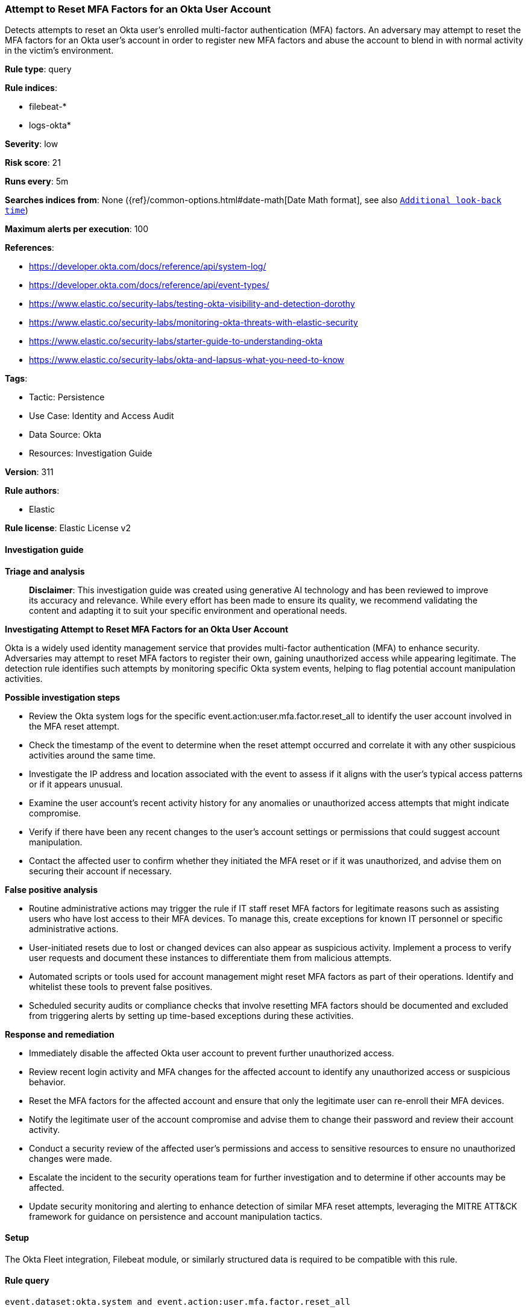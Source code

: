 [[prebuilt-rule-8-14-21-attempt-to-reset-mfa-factors-for-an-okta-user-account]]
=== Attempt to Reset MFA Factors for an Okta User Account

Detects attempts to reset an Okta user's enrolled multi-factor authentication (MFA) factors. An adversary may attempt to reset the MFA factors for an Okta user's account in order to register new MFA factors and abuse the account to blend in with normal activity in the victim's environment.

*Rule type*: query

*Rule indices*: 

* filebeat-*
* logs-okta*

*Severity*: low

*Risk score*: 21

*Runs every*: 5m

*Searches indices from*: None ({ref}/common-options.html#date-math[Date Math format], see also <<rule-schedule, `Additional look-back time`>>)

*Maximum alerts per execution*: 100

*References*: 

* https://developer.okta.com/docs/reference/api/system-log/
* https://developer.okta.com/docs/reference/api/event-types/
* https://www.elastic.co/security-labs/testing-okta-visibility-and-detection-dorothy
* https://www.elastic.co/security-labs/monitoring-okta-threats-with-elastic-security
* https://www.elastic.co/security-labs/starter-guide-to-understanding-okta
* https://www.elastic.co/security-labs/okta-and-lapsus-what-you-need-to-know

*Tags*: 

* Tactic: Persistence
* Use Case: Identity and Access Audit
* Data Source: Okta
* Resources: Investigation Guide

*Version*: 311

*Rule authors*: 

* Elastic

*Rule license*: Elastic License v2


==== Investigation guide



*Triage and analysis*


> **Disclaimer**:
> This investigation guide was created using generative AI technology and has been reviewed to improve its accuracy and relevance. While every effort has been made to ensure its quality, we recommend validating the content and adapting it to suit your specific environment and operational needs.


*Investigating Attempt to Reset MFA Factors for an Okta User Account*


Okta is a widely used identity management service that provides multi-factor authentication (MFA) to enhance security. Adversaries may attempt to reset MFA factors to register their own, gaining unauthorized access while appearing legitimate. The detection rule identifies such attempts by monitoring specific Okta system events, helping to flag potential account manipulation activities.


*Possible investigation steps*


- Review the Okta system logs for the specific event.action:user.mfa.factor.reset_all to identify the user account involved in the MFA reset attempt.
- Check the timestamp of the event to determine when the reset attempt occurred and correlate it with any other suspicious activities around the same time.
- Investigate the IP address and location associated with the event to assess if it aligns with the user's typical access patterns or if it appears unusual.
- Examine the user account's recent activity history for any anomalies or unauthorized access attempts that might indicate compromise.
- Verify if there have been any recent changes to the user's account settings or permissions that could suggest account manipulation.
- Contact the affected user to confirm whether they initiated the MFA reset or if it was unauthorized, and advise them on securing their account if necessary.


*False positive analysis*


- Routine administrative actions may trigger the rule if IT staff reset MFA factors for legitimate reasons such as assisting users who have lost access to their MFA devices. To manage this, create exceptions for known IT personnel or specific administrative actions.
- User-initiated resets due to lost or changed devices can also appear as suspicious activity. Implement a process to verify user requests and document these instances to differentiate them from malicious attempts.
- Automated scripts or tools used for account management might reset MFA factors as part of their operations. Identify and whitelist these tools to prevent false positives.
- Scheduled security audits or compliance checks that involve resetting MFA factors should be documented and excluded from triggering alerts by setting up time-based exceptions during these activities.


*Response and remediation*


- Immediately disable the affected Okta user account to prevent further unauthorized access.
- Review recent login activity and MFA changes for the affected account to identify any unauthorized access or suspicious behavior.
- Reset the MFA factors for the affected account and ensure that only the legitimate user can re-enroll their MFA devices.
- Notify the legitimate user of the account compromise and advise them to change their password and review their account activity.
- Conduct a security review of the affected user's permissions and access to sensitive resources to ensure no unauthorized changes were made.
- Escalate the incident to the security operations team for further investigation and to determine if other accounts may be affected.
- Update security monitoring and alerting to enhance detection of similar MFA reset attempts, leveraging the MITRE ATT&CK framework for guidance on persistence and account manipulation tactics.

==== Setup


The Okta Fleet integration, Filebeat module, or similarly structured data is required to be compatible with this rule.

==== Rule query


[source, js]
----------------------------------
event.dataset:okta.system and event.action:user.mfa.factor.reset_all

----------------------------------

*Framework*: MITRE ATT&CK^TM^

* Tactic:
** Name: Persistence
** ID: TA0003
** Reference URL: https://attack.mitre.org/tactics/TA0003/
* Technique:
** Name: Account Manipulation
** ID: T1098
** Reference URL: https://attack.mitre.org/techniques/T1098/
